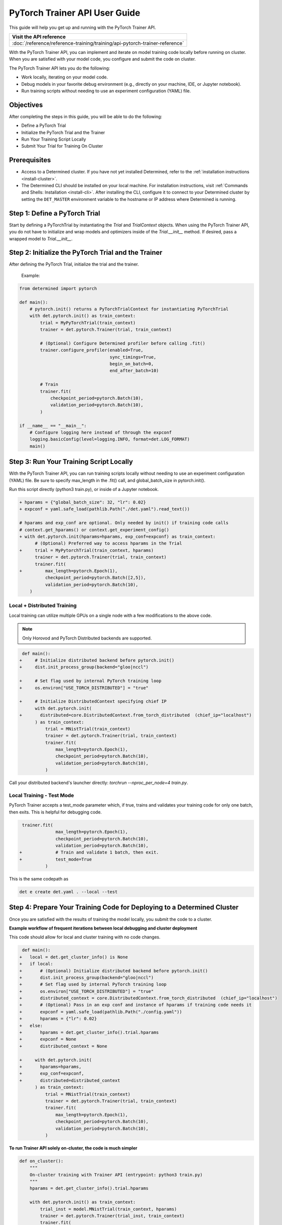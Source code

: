 
.. _pytorch-trainer-guide:


####################################
 PyTorch Trainer API User Guide
####################################


This guide will help you get up and running with the PyTorch Trainer API.


+-----------------------------------------------------------------------------+
| Visit the API reference                                                     |
+=============================================================================+
| :doc:`/reference/reference-training/training/api-pytorch-trainer-reference` |
+-----------------------------------------------------------------------------+

With the PyTorch Trainer API, you can implement and iterate on model training code locally before running on cluster. When you are satisfied with your model code, you configure and submit the code on cluster.

The PyTorch Trainer API lets you do the following:

* Work locally, iterating on your model code.
* Debug models in your favorite debug environment (e.g., directly on your machine, IDE, or Jupyter notebook).
* Run training scripts without needing to use an experiment configuration (YAML) file.


*********************
 Objectives
*********************

After completing the steps in this guide, you will be able to do the following:

- Define a PyTorch Trial
- Initialize the PyTorch Trial and the Trainer
- Run Your Training Script Locally
- Submit Your Trial for Training On Cluster


***************
 Prerequisites
***************

-  Access to a Determined cluster. If you have not yet installed Determined, refer to the
   :ref:`installation instructions <install-cluster>`.

-  The Determined CLI should be installed on your local machine. For installation instructions, visit
   :ref:`Commands and Shells: Installation <install-cli>`. After installing the CLI, configure it to connect to your Determined
   cluster by setting the ``DET_MASTER`` environment variable to the hostname or IP address where
   Determined is running.

**********************************
 Step 1: Define a PyTorch Trial
**********************************

Start by defining a PyTorchTrial by instantiating the `Trial` and `TrialContext` objects. When using the PyTorch Trainer API, you do not have to initialize and wrap models and optimizers inside of the `Trial.__init__` method. If desired, pass a wrapped model to `Trial.__init__`.


.. code::python

    class MyPyTorchTrial(pytorch.PyTorchTrial):
        def __init__(self, context: PyTorchTrialContext, hparams: Dict) -> None:
            self.context = context
            self.model = context.wrap_model(nn.Sequential(
                nn.Linear(9216, 128),
            ))
            self.optimizer = context.wrap_optimizer(torch.optim.Adadelta(
                self.model.parameters(), lr=hparams["lr"])
            )

        def train_batch(
                self, batch: pytorch.TorchData, epoch_idx: int, batch_idx: int
        ) -> Dict[str, torch.Tensor]:
            ...
            output = self.model(data)
            loss = torch.nn.functional.nll_loss(output, labels)
    
            self.context.backward(loss)
            self.context.step_optimizer(self.optimizer)
    
            return {"loss": loss}
    
        def evaluate_batch(self, batch: pytorch.TorchData) -> Dict[str, Any]:
            ...
            return {"validation_loss": validation_loss, "accuracy": accuracy}
    
        def build_training_data_loader(self) -> DataLoader:
            ...
            return DataLoader(train_set)
    
        def build_validation_data_loader(self) -> DataLoader:
            ...
            return DataLoader(validation_set)


*******************************************************
 Step 2: Initialize the PyTorch Trial and the Trainer
*******************************************************

After defining the PyTorch Trial, initialize the trial and the trainer.


    Example:

    .. code::python

       class MyUnion(schemas.UnionBase):
           _id = "..."
           _union_key = "type"

       @MyUnion.member("a")
       class MemberA(MyUnion):
           _id = "..."



.. code::

    from determined import pytorch
    
    def main():
        # pytorch.init() returns a PyTorchTrialContext for instantiating PyTorchTrial
        with det.pytorch.init() as train_context:
            trial = MyPyTorchTrial(train_context)
            trainer = det.pytorch.Trainer(trial, train_context)
            
            # (Optional) Configure Determined profiler before calling .fit()
            trainer.configure_profiler(enabled=True,
                                       sync_timings=True,
                                       begin_on_batch=0,
                                       end_after_batch=10)
            
            # Train
            trainer.fit(
                checkpoint_period=pytorch.Batch(10),
                validation_period=pytorch.Batch(10),
            )
    
    if __name__ == "__main__":
        # Configure logging here instead of through the expconf
        logging.basicConfig(level=logging.INFO, format=det.LOG_FORMAT)
        main()

******************************************
 Step 3: Run Your Training Script Locally
******************************************

With the PyTorch Trainer API, you can run training scripts locally without needing to use an experiment 
configuration (YAML) file. Be sure to specify max_length in the .fit() call, and global_batch_size in pytorch.init().

Run this script directly (python3 train.py), or inside of a Jupyter notebook.

.. code::

    + hparams = {"global_batch_size": 32, "lr": 0.02}
    + expconf = yaml.safe_load(pathlib.Path("./det.yaml").read_text())
    
    # hparams and exp_conf are optional. Only needed by init() if training code calls
    # context.get_hparams() or context.get_experiment_config()
    + with det.pytorch.init(hparams=hparams, exp_conf=expconf) as train_context:
          # (Optional) Preferred way to access hparams in the Trial
    +     trial = MyPytorchTrial(train_context, hparams)
          trainer = det.pytorch.Trainer(trial, train_context)
          trainer.fit(
    +         max_length=pytorch.Epoch(1),
              checkpoint_period=pytorch.Batch([2,5]),
              validation_period=pytorch.Batch(10),
        )



Local + Distributed Training
=============================

Local training can utilize multiple GPUs on a single node with a few modifications to the above code. 


.. note::
    Only Horovod and PyTorch Distributed backends are supported.

.. code::

     def main():
    +     # Initialize distributed backend before pytorch.init()
    +     dist.init_process_group(backend="gloo|nccl")
      
    +     # Set flag used by internal PyTorch training loop
    +     os.environ["USE_TORCH_DISTRIBUTED"] = "true"
      
    +     # Initialize DistributedContext specifying chief IP
          with det.pytorch.init(
    +       distributed=core.DistributedContext.from_torch_distributed  (chief_ip="localhost")
          ) as train_context:
              trial = MNistTrial(train_context)
              trainer = det.pytorch.Trainer(trial, train_context)
              trainer.fit(
                  max_length=pytorch.Epoch(1),
                  checkpoint_period=pytorch.Batch(10),
                  validation_period=pytorch.Batch(10),
              )
    
Call your distributed backend's launcher directly: `torchrun --nproc_per_node=4 train.py`.

Local Training - Test Mode
============================

PyTorch Trainer accepts a test_mode parameter which, if true, trains and validates your training 
code for only one batch, then exits. This is helpful for debugging code.

.. code::
    
     trainer.fit(
                  max_length=pytorch.Epoch(1),
                  checkpoint_period=pytorch.Batch(10),
                  validation_period=pytorch.Batch(10),
    +             # Train and validate 1 batch, then exit.
    +             test_mode=True
              )

This is the same codepath as

.. code:: bash
    
    det e create det.yaml . --local --test


***************************************************************************
 Step 4: Prepare Your Training Code for Deploying to a Determined Cluster
***************************************************************************

Once you are satisfied with the results of training the model locally, you submit the code to a cluster.

**Example workflow of frequent iterations between local debugging and cluster deployment**

This code should allow for local and cluster training with no code changes.

.. code::
    
     def main():
    +   local = det.get_cluster_info() is None
    +   if local:
    +       # (Optional) Initialize distributed backend before pytorch.init()
    +       dist.init_process_group(backend="gloo|nccl")
    +       # Set flag used by internal PyTorch training loop
    +       os.environ["USE_TORCH_DISTRIBUTED"] = "true"
    +       distributed_context = core.DistributedContext.from_torch_distributed  (chief_ip="localhost")
    +       # (Optional) Pass in an exp conf and instance of hparams if training code needs it
    +       expconf = yaml.safe_load(pathlib.Path("./config.yaml"))
    +       hparams = {"lr": 0.02}
    +   else:
    +       hparams = det.get_cluster_info().trial.hparams
    +       expconf = None
    +       distributed_context = None
      
    +     with det.pytorch.init(
    +       hparams=hparams,
    +       exp_conf=expconf,
    +       distributed=distributed_context
          ) as train_context:
              trial = MNistTrial(train_context)
              trainer = det.pytorch.Trainer(trial, train_context)
              trainer.fit(
                  max_length=pytorch.Epoch(1),
                  checkpoint_period=pytorch.Batch(10),
                  validation_period=pytorch.Batch(10),
              )

**To run Trainer API solely on-cluster, the code is much simpler**

.. code::
    
    def on_cluster():
        """
        On-cluster training with Trainer API (entrypoint: python3 train.py)
        """
        hparams = det.get_cluster_info().trial.hparams
    
        with det.pytorch.init() as train_context:
            trial_inst = model.MNistTrial(train_context, hparams)
            trainer = det.pytorch.Trainer(trial_inst, train_context)
            trainer.fit(
                max_length=pytorch.Epoch(1),
                checkpoint_period=pytorch.Batch(10),
                validation_period=pytorch.Batch(10),
            )


****************************************************
 Step 5: Submit Your Trial for Training on Cluster
****************************************************

To run your experiment on cluster, you'll need to create a YAML file. Your YAML file must contain searcher configuration and entrypoint. 

.. note::
    `global_batch_size` is required if `max_length` is configured in records

.. code::
    
    name: my_pytorch_trainer_trial
    hyperparameters:
      global_batch_size: 32
    searcher:
      name: single
      metric: validation_loss
      max_length:
        batches: 937 
    resources:
      slots_per_trial: 8
    entrypoint: python3 -m determined.launch.torch_distributed python3 train.py

Submit the trial to the cluster:

.. code:: bash

      det e create det.yaml .



**********************************
 Summary
**********************************

By following the steps in this guide, you were able to iterate on and debug your model training 
code locally before running on cluster.


